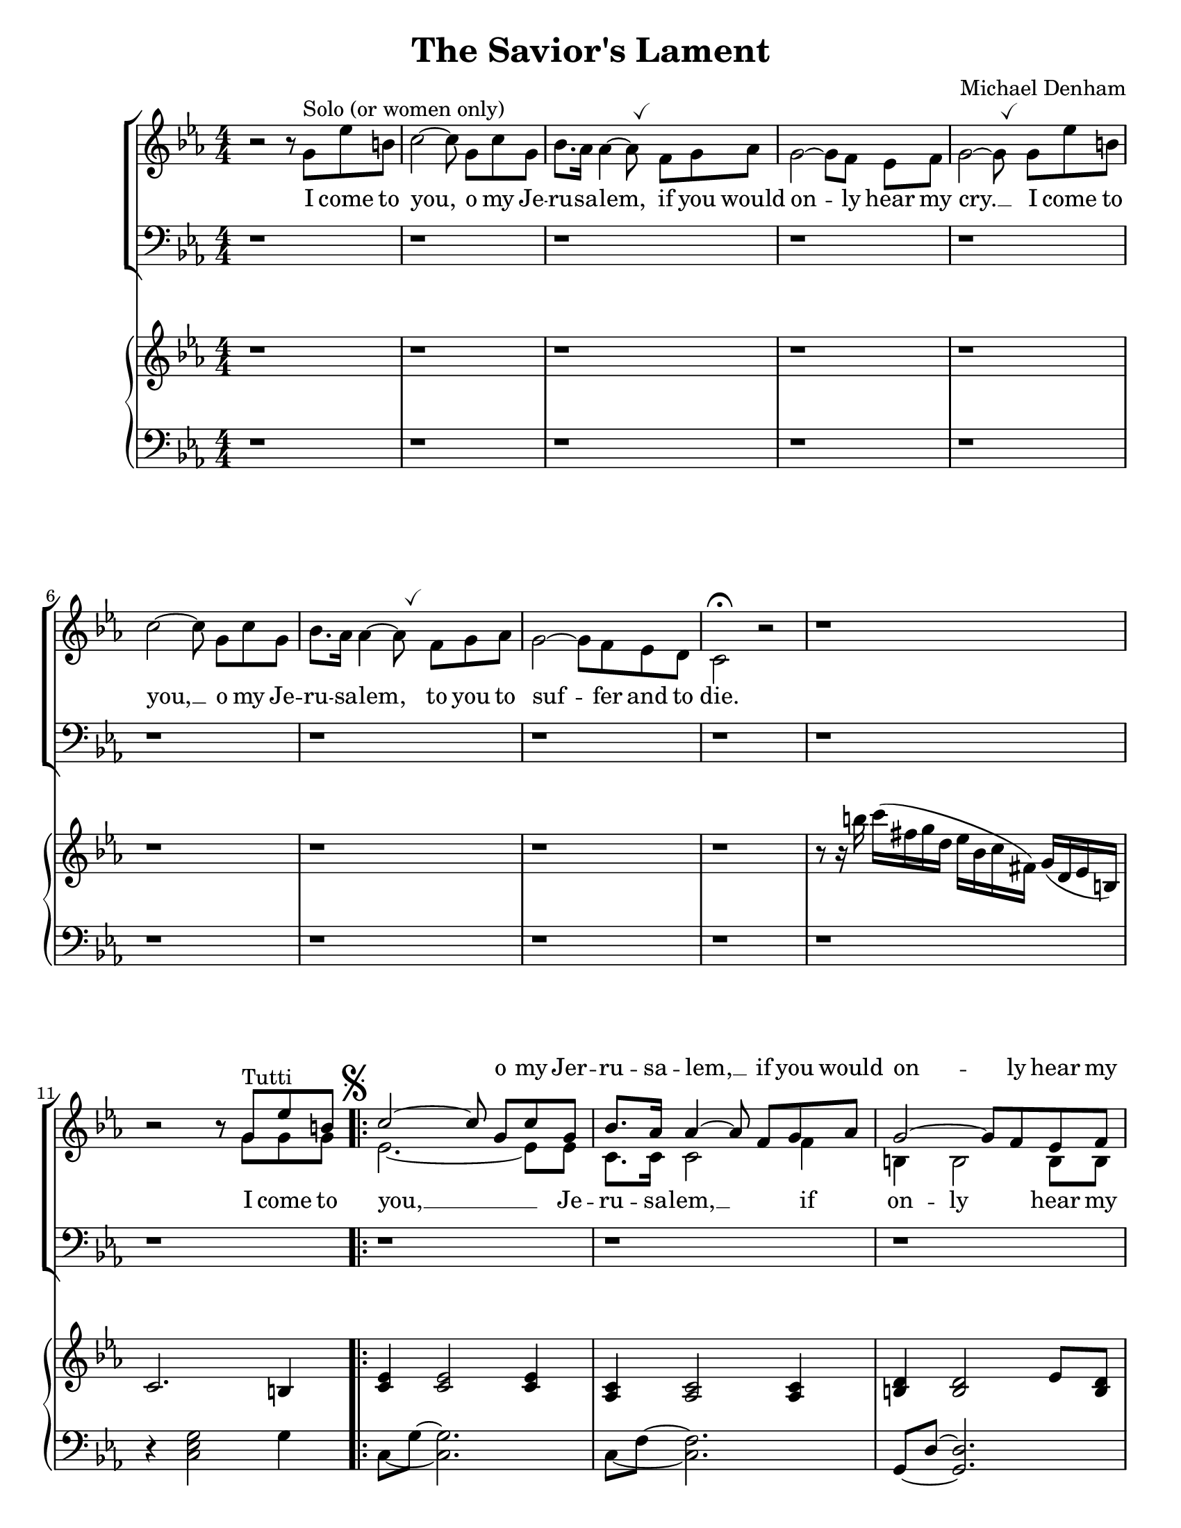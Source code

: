 \version "2.18.2"
\paper {
  #(set-paper-size "letter")
}
\header {
  title = "The Savior's Lament"
  composer = "Michael Denham"
  tagline = ""
}

global = {
  \key ees \major
  \numericTimeSignature
  \time 4/4
  \override BreathingSign.Y-offset = #2.6
  \override BreathingSign.text =
  \markup { \musicglyph #"scripts.tickmark" }
}

sopranoMusic = \relative c'' {
  s1 s1 s1 s1 s1 s1 s1 s1 s1 s1
  b2\rest b8\rest g^"Tutti" ees' b
  c2 ~ c8\noBeam g c g
                                % 13
  bes8. aes16 aes4 ~ aes8\noBeam f g aes
  g2 ~ g8 f ees f
  <ees ~ g ~>2 <ees g>8
  g8 ees' b
                                % 16
  c2 ~ c8\noBeam g c g
  <bes f>8. <aes f>16 <aes~ f~>4 <aes f>8 f g aes
  g2 ~ g8 f ees d
                                % 19 first ending
  c2.\fermata \skip 4
  bes'4. bes8 bes4 c8. aes16
  aes4 g2 \skip 8 bes8
  bes4 d8 c bes4. aes8
  g2~ g8 g g d'
  ees4 ees8. ees16 ees4 ees8 ees
                                % 25
  ees4 c4~ c8 c bes aes
  g2~ g8 g g aes
  g2 \skip8 g8 ees' b
                                % 28 second ending
  c,2.\fermata bes'4^"(ten.)"
  bes4. bes8 bes4 c8. aes16
  aes4 bes2 \skip 8 bes8
                                % 31
  bes4 d8 c8 bes4. aes8
  g2~ g8 g g d'
  ees4 ees8. ees16 ees4 ees4
                                % 34
  ees4 c4~c8 c bes aes
  bes2~ bes8 d8 c8 bes8
  g2~ g8 g e' b
                                % 37
  c2~ c8 g8 c g
  bes8. aes16 aes4~ aes8 f8 g aes
  g2~ g8 f ees f
                                % 40
  g2~ g8 g ees' b
  c2~ c8 g c g
  bes8. aes16 aes4~ aes8 f g aes
                                % 43
  g2~ g8 f ees d
  c2 \skip 8 f8 ees' b
  c2~ c8 g c g
                                % 46
  bes8. aes16 aes4~ aes8 f8 g aes
  g2~ g8 f ees f
  g2~ g8 g ees' b
                                % 49
  c2~ c8 g c g
  bes8. aes16 aes4~ aes8 f g aes
  g2~ g8 g ees' b
                                % 52
  c4
  \skip 4 \skip 2 \skip 8 f8 ees d
  c2 b2
  c4 \skip 4
                                % 56
  \skip 2 \skip 8 f,8 ees d
  c2 b2
  c1
                                % 59
  \skip 4 c4 c4. c8
  c1
  \skip 4  c4^"(molto rit.)" c4 c4
  c1~ c1~ c1~ c1~
}

sopranoLyrics = \lyricmode {
  \repeat unfold 4 { \skip 1 }
  o my Jer -- ru -- sa -- lem, __
  if you would on -- ly hear my cry.
  I come to you, o my Je -- ru -- sa -- lem,
  to you to suf -- fer and to die.
  comes a day in the morn -- ing, of
  wav -- ing your palms on
  high __ ,when you will
  shout loud ho -- sa -- nas and
                                % 25
  bles -- sing, __ Yet soon will
  jeer, __ "\"O" cru -- ci -- "fy!\""
  I come to
                                % 28 second ending
  die. \skip 1
  comes a day of the
  morn -- ing, when
  an -- ci -- ent  strife shall
  cease, __ and I will
  reign ov -- er you in
                                % 34
  glo -- ry, __ a -- round my
  throne __ e -- ter -- nal
  peace. __ O come to
                                % 37
  me. __ now, my Je --
  ru -- sa -- lem, __ lay bear your
  heart __ to me to --
                                % 40
  day. __ O come to
  me, __ now, my Je --
  ru -- sa -- lem, __ come now to
                                % 43
  me, __ turn not a --
  way! O come to
  me.__ O my Je --
                                % 46
  ru -- sa -- lem, __ lay bear your
  heart __ to me to --
  day. __ O come to
                                % 49
  me, __ now, my Je --
  ru -- sa -- lem, __ come now to
  me, __ turn not a --
                                % 52
  way
  O my Je --
  ru -- sa -- lem!
                                % 56
  O my Je --
  ru -- sa -- lem!
                                % 59
  Je -- ru -- sa --
  lem! __
  Je -- ru -- sa --
                                % 62
  lem! __
}

altoMusic = \relative c'' {

  b2\rest b8\rest g^"Solo (or women only)"
  ees' b
  c2^~ c8\noBeam g c g
  bes8. aes16 aes4^~ aes8 \breathe f g aes
  g2^~ g8[ f] ees f
  g2^~ g8 \breathe g ees' b
                                % 6
  c2^~ c8\noBeam g8 c g
  bes8. aes16 aes4^~ aes8 \breathe
  f g aes g2^~ g8 f ees d c2^\fermata  b'2\rest

  b1\rest b2\rest b8\rest g g g
  \set Score.voltaSpannerDuration = #(ly:make-moment 4/4)
  \mark \markup { \musicglyph #"scripts.segno" }
  \repeat volta 2 {
    ees2. ~ ees8 ees8
    c8. c16 c2 f4
    b,4 b2 b8 b
    c2 ~ c8 g' g g
    ees2. ~ ees8 ees8
    c8. c16 c2 f4
    b,4 b2 b4
  }
  \alternative {
    {
                                % 19 first ending
      c2. bes'4
      d,4. f8 d4 d4
      ees4 ees2 b'8\rest bes8
                                % 22
      d,4. f8 d4. d8
      d4 bes4 d4. f8
      ees4 g8. g16 aes4 aes8 aes
                                % 25
      a4 a~ a8 c fis, aes
      g4( ees4.) ees8 ees ees
      d2 b'8\rest g8 g g
    }
    {
                                % 28
      c,2. bes'4
      d,4. f8 d4 d
      ees4 ees2 b'8\rest bes8
                                % 31
      d,4 f bes4. d,8
      d4 b4 d4. f8
      ees4 g8. g16 aes4 aes4
                                % 34
      a4 a4~ a8 c bes aes
      g4(ees4.) ees8 ees ees
      d2~ d8 g8 g g
    }
  }
                                % 37
  ees2~ ees8 ees ees ees
  f8. f16 f4~f8 f f f
  d4 d d4. d8
                                % 40
  ees2~ ees8 g8 g g
  ees2~ ees8 ees ees ees
  f8. f16 f4~ f8 f f f
                                % 43
  d4 d4. f8 ees d
  c2 b'8\rest g8 g g
  g8 ees2 ees8 ees ees
                                % 46
  f8. f16 f4~f8 f f f
  d4 d d4. d8
  ees2~ ees8 g8 g g
                                % 49
  ees2~ ees8 ees ees ees
  f8. f16 f4~f8 f f f
  d4( b4.) g'8 g g
                                % 52
  ees4 b'4\rest
  b2\rest b8\rest
  f8 ees d
  c2 b2
                                % 56
  c4 b'4\rest
  b2\rest b8\rest
  f8 ees d
  c2 b2
  c1
                                % 59
  b'4\rest c,4 c4. c8
  c1
  b'4\rest c,4 c4 c4
  c1~ c1~ c1~ c1~
}

altoLyrics = \lyricmode {
  I come to you, o my Je -- ru -- sa -- lem,
  if you would on -- ly hear my cry. __
  I come to
                                % 6
  you, __
  o my Je -- ru -- sa -- lem,
  to you to suf -- fer and to die.
                                % 11
  I come to you, __ Je -- ru -- sa -- lem, __
  if on -- ly hear my
                                %15
  cry. __
  I come to you, __ Je -- ru -- sa -- lem,
  to suf -- fer and die.
  But comes a day in morn -- ing,
  \skip 1 wav -- ing palms on
  high, when you will
  shout loud ho -- sa -- nas and
  bles -- sing, yet soon will
  jeer, __ "\"O" cru -- ci -- "fy!\""
  I come to
                                % 28 second ending
  die. But
  comes a day of
  morn -- ing, when
  an -- cient __ strife shall
  cease, __ and I will
  reign ov -- er you in
                                % 34
  glo -- ry, __ a -- round my
  throne e -- ter -- nal
  peace. __ O come to
                                % 37
  me. __ now, my Je -- ru -- sa -- lem, __ lay bear your
  heart, your heart to --
                                % 40
  day. __ O come to
  me, __ now, my Je --
  ru -- sa -- lem, __ come now to
                                % 43
  me, o turn not a --
  way! O come to
  me now, O my Je --
                                % 46
  ru -- sa -- lem, __ lay bear your
  heart, your heart to --
  day. __ O come to
                                % 49
  me, __ now, my Je --
  ru -- sa -- lem, __ come now to
  me, __ turn not a --
                                % 52
  way
  O my Je --
  ru -- sa -- lem!
                                % 52
  O my Je --
  ru -- sa -- lem!
                                % 56
  Je --
  ru -- sa --
  lem!
                                % 59
  Je -- ru -- sa --
  lem! __
  Je -- ru -- sa --
                                % 62
  lem! __
}

tenorMusic = \relative c {
  \repeat unfold 19 d1\rest
  d2\rest f4 aes bes bes2 d,4\rest
  f4 bes d bes
  b d, g b
  c4 c8. c16 c4 c8 c
                                % 25
  c4 ees~ ees8 d,8\rest d4\rest
  ees'4( c4.) c8 c c
  b2 d,2\rest
                                %28 second ending
  d1\rest
  d2\rest f4 aes
  bes4 bes2 d,4\rest
                                % 31
  f4 bes d bes
  b d, g b
  c4 c8. c16 c4 c
                                % 34
  c4 ees~ ees8 d,8\rest d4\rest
  ees'4( c4.) c8 c c
  <b~ g~>2 <b g>8 r8 r8 f'8
                                % 37
  ees4 g, c g
  c8. c16 c4~ c8 c c c
  b4 b b4. b8
                                % 40
  c4 g c r8 f8
  ees,4 g c g
  c8. c16 c4~ c8 c c c
                                % 43
  b4 b4. b8 b b
  c4 c b4. f'8
  ees4 c2 g4
                                % 46
  c8. c16 c4~ c8 c c c
  b4 b b4. b8
  c4 g c4 r8 f8
                                % 49
  ees,4 g c g
  c8. c16 c4~ c8 c c c
  b4 d,2 g8 d
                                % 52
  \time 2/4 c'4 d,4\rest
  \time 4/4 d1\rest
  d1\rest
  \time 2/4 d2\rest
                                % 56
  \time 4/4 d2\rest d8\rest f8 ees d
  c2 b
  c1
                                % 59
  d4\rest c4 c4. c8
  c1
  d4\rest c4^"(molto rit.)" c c
                                % 62
  c1~ c1~ c1~ c1
}

tenorLyrics = \lyricmode {
  day in morn -- ing
  wav -- ing palms on high,
  when you will
  shout loud ho -- sa -- nas and
  bles -- sing,
  jeer, __ "\"O " -- cru  -- ci -- "fy!\""
  day of morn -- ing
  \skip 1
  an-cient strife shall
  cease, and I will
  reign ov -- er you in
  glo -- ry, __
  throne e -- ter -- nal
  peace. __ O
                                % 37
  come to me, Je --
  ru -- sa -- lem, __ lay bare your
  heart, your heart to --
                                % 40
  day. __ O come
  o come to me Je --
  ru -- sa -- lem, __ come now to
                                % 43
  me, O turn not a --
  way! O come to
  me now, Je --
                                % 46
  ru -- sa -- lem, __ lay bare your
  heart, your heart __ to __
  day O come O
                                % 49
  come O come Je --
  ru -- sa -- lem, __ come now to
  me, O not a --
                                % 52
  way
  O my Je --
  ru -- sa -- lem!
                                % 56
  Je -- ru -- sa --
  lem!
                                % 59
  Je -- ru -- sa --
  lem! __
  Je -- ru -- sa --
                                % 62
  lem! __
}

bassMusic = \relative c {
  \repeat unfold 19 \skip 1
  \skip 2 f4 f ees bes'2 \skip 4
  bes,4 d f4. f8
  g4 g, b c
  c4 c'8. c16 c4 c,8 c
                                % 25
  ees4 fis~ fis8 \skip 4.
  g4 g2 g4
  <g g,>2 \skip 2
                                % 28 second ending
  \skip 1
  \skip 2 f4 f
  ees4 bes'2 \skip 4
                                % 31
  bes,4 d f4. f8
  g4 g, b d
  c4 c'8. c16 c4 c,
                                % 34
  ees4 fis4~ fis8 \skip 4 \skip 8
  g4 g g4. g8
  <g g,>2 <g g,>8 r8 r4
                                % 37
  c,2. c4
  c'8. f,16 f4~ f8 c' c f,
  g4 g g4. g8
                                % 40
  c,2. r4
  c2. c4
  c'8. f,16 f4~ f8 c' c f,
                                % 43
  g4 g4. g8 g, f'
  ees4 ees g4. g8
  c,4 c2 c4
                                % 46
  c'8. f,16 f4~ f8 c' c f,
  g4 g g4. g8
  c,2. r4
                                % 49
  c2. c4
  c'8. f,16 f4~ f8 c' c f,
  g4 g,2 g8 g
                                % 52
  c4 \skip 4
                                % 56
  \skip 1 \skip 1 \skip 2
  \skip 2 \skip 8
  f8 ees d
  c2 b
  c1
                                % 59
  d4\rest c4 c4. c8
  c1
  d4\rest c4 c c
                                % 62
  c1~ c1~ c1~ c1
}

bassLyrics = \lyricmode {
  day in morn -- ing
  wav -- ing palms on high,
  when you will
  shout loud ho -- sa -- nas and
  bles -- sing,
  jeer, "\"Cru" -- ci -- "fy!\""
  day of morn -- ing
  \skip 1
  an-cient strife shall
  cease, and I will
  reign ov -- er you in
  glo -- ry, __
  throne e -- ter -- nal
  peace. __ O
                                % 37
  me, Je --
  ru -- sa -- lem, __ lay bare your
  heart, your heart to --
                                % 40
  day. __ come Je --
  ru -- sa -- lem, __ come now to
                                % 43
  me, O turn not a --
  way! O come to
  me now, Je --
                                % 46
  ru -- sa -- lem, __ lay bare your
  heart, your heart __ to __
  day
                                % 49
  come Je --
  ru -- sa -- lem, __ come now to
  me, O not a --
                                % 52
  way
                                % 56
  O my Je --
  ru -- sa --
  lem!
                                % 59
  Je -- ru -- sa --
  lem! __
  Je -- ru -- sa --
                                % 62
  lem! __
}

pianoTreble = \relative c'' {
  b1\rest b1\rest b1\rest b1\rest b1\rest b1\rest b1\rest b1\rest b1\rest
  r8 r16 b' c( fis, g d ees bes c fis,) g( d ees b)
  c2. b4
  <c ees>4 <c ees>2 <c ees>4
                                %13
  <aes c> <aes c>2 <aes c>4
  <b d> <b d>2 ees8 <b d>8
  <c ees>4 <c ees>2 b4
                                %16
  <c ees>4 <c ees>2 <c ees>4
  <aes c> <aes c>2 <aes c>4
  <b g'>4 <b g'>2 <b d>4
                                %19 first ending
  <c g ees>4 <c g ees>2\fermata r4
  bes8 d f d f4 aes~ aes8 bes, g' bes, ees bes g' bes
  bes8 d, f d bes' d, f aes
  g8 b, d b d4 f4
  <ees c'>8 c <ees c'>8 c <ees c'>8 c <ees c'>8 c
                                % 25
  <ees c'>8 c <ees~ a~>4 <ees a> r4
  <ees g>8 c <ees g>2 <c ees g>4
  g'8 b,~ <d b>2 b8^"(col canto)" d
                                % 28 second ending
  <ees, g c>4 <ees g c>2\fermata r4
  bes'8 d f d f4 aes~ aes8 bes, g' bes, ees bes g' bes
                                % 31
  bes8 d, f d bes' d, f aes
  g8 b, d b d4 f4
  <ees c'>8 c <ees c'>8 c <ees c'>8 c <ees c'>8 c
                                % 34
  <ees c'>8 c <ees~ a~>4 <ees a> r4
  <ees g>8 c <ees g>2 <c ees g>4
  g'8 b,~ <d b>2\fermata b8^"(col canto)" d
                                % 37
  <c ees>4 <c ees>2 <c ees>4
  <aes c> <aes c>2 <aes c>4
  <b d> <b d>2 ees8 <b d>8
                                % 40
  <c ees>4 <c ees>2 b4
  <c ees>4 <c ees>2 <c ees>4
  <aes c> <aes c>2 <aes c>4
                                % 43
  <b g'>4 <b g'>4. <b d>8 <b ees>8<b f'>8
  <ees c>4 <d b>4. <b g'>8 <f' g> <b, g'>
  <g c ees>4 <g c ees>2 <g c ees>4
                                % 46
  <aes c f>4 <aes c f>2 <aes c f>4
  <g b d>4 <g b d>2 <d' f b>4
  <ees c'>4 <g c, e>2 <d f b>4
                                % 49
  <ees c'>4 <g, c e>2 <g c e>4
  <f' a c> <aes, c f>2 <aes c f>4
  <b d g> <d g b>2 <g ees'>8 <f b>
                                % 52
  c'16 r16 r16 g16 ees'8( b8
  c8) c( a' e f) f( ees d
  c2) b
  c16 r16 r16 g16 ees'8( b8
                                % 56
  c8) c( a' e f) f( ees d)
  <c ees,>2 <d, b'>
  <e c'>4 e~ <e~ g> <e c'(>
                                % 59
  c'4) f, b4. d8
  c4 e g c
  c,,1
                                % 62
  <c ees g c ees g c>\arpeggio
  <c ees g c g' c>\arpeggio
  \ottava #1 <c' ees g d' fis>\arpeggio
  r1 \bar "|."

}

pianoBass = \relative c {
  d1\rest d1\rest d1\rest d1\rest d1\rest d1\rest d1\rest d1\rest d1\rest d1\rest
  r4 <c ees g>2 g'4
  \set tieWaitForNote = ##t
  c,8 ~ g' ~ <c, g'>2.
  c8 ~ f ~ <c f>2.
  g8 ~ d' ~ <g, d'>2.
  c,8 ~ g' ~ <c, g'>2 g''4
                                % 16
  c,8 ~ g' ~ <c, g'>2.
  c8 ~ f ~ <c f>2.
  g8 ~ d' ~ <g, d'>2 << { \voiceTwo g'8 f } \new Voice { \voiceOne g,4 } >> \oneVoice
                                % 19
  c,8 ~ g' ~ <c, g'>2 r4
  bes'8~ f'~ bes~ bes~ <bes f bes,>2
  ees,,8~ bes'~ ees~ ees~ <ees, bes' ees>2
                                % 22
  bes'8~ f'~ bes~ bes~ <bes f bes,>2
  g,8~ d'~ g~ g~ <g d g,>2
  c,,8 g' ees' g, aes ees' aes ees
                                % 25
  a,8 a' fis4~ fis r4
  g,8~ ees'~ g4~ <g, ees' g>2
  g8~ g' <f g,>2 r4
                                % 28 second ending
  c,8~ g'~ <c, g'>2 r4
 bes'8~ f'~ bes~ bes~ <bes f bes,>2
  ees,,8~ bes'~ ees~ ees~ <ees, bes' ees>2
                                % 31
  bes'8~ f'~ bes~ bes~ <bes f bes,>2
  g,8~ d'~ g~ g~ <g d g,>2
  c,,8 g' ees' g, aes ees' aes ees
                                % 34
  a,8 a' fis4~ fis r4
  g,8~ ees'~ <g, ees' g>2.
  g8~ g' <f g,>2 r4
                                % 37
  c8 ~ g' ~ <c, g'>2.
  c8 ~ f ~ <c f>2.
  g8 ~ d' ~ <g, d'>2.
                                % 40
  c,8 ~ g' ~ <c, g'>2 g''4
  c,8 ~ g' ~ <c, g'>2.
  c8 ~ f ~ <c f>2.
                                % 43
  g8~ d'~ <g, d'>2 <g g'>4
  c8 g'~ g4~ <g, d' g>2
  c,8 g'~ <c g>2.
                                % 46
  c8~ f~ <c f>2 c4
  g8~ d~ <g d>2 g'4
  c,,8 g' ees'2 g4
                                % 49
  c,,8~ g'~ <c, g'>2.
  c'8~ f~ <c f>2 f4
  g,8~ d'~ <g, d'>2 <g d' g>4
                                % 52
  <c g'>4. \ottava #1 <d' f>8(
  <ees g>4.) <e g>8( <f aes>4) c'8 aes
  g,8~ ees'~ <g, ees' g>4 g8~ d'~ <g, d' f>4
  c4. <d f>8(
                                % 56
  <ees g>4.) <e g>8( <f aes>4) c'8 aes
  \ottava #0
  g,,8~ ees'~ <g, ees' g>4 g8~ d'~ <g, d' f>4
                                % 59
  c8~ g'~ <c, g'>2.
  c8~ aes'~ <c, aes'>2 aes'4
  c,8~ g'~ <c, g'>2.
  r1 r1 r1
  \ottava #1
  r1
  <c g' ees' c'>1
}

\score {
  <<
    \new ChoirStaff <<
      \new Staff = "women" <<
        \new Voice = "sopranos" { \voiceOne << \global \sopranoMusic >> }
        \new Voice = "altos" { \voiceTwo << \global \altoMusic >> }
      >>
      \new Lyrics \with { alignAboveContext = #"women" } \lyricsto "sopranos" \sopranoLyrics
      \new Lyrics = "altos"
      \new Lyrics = "tenors"
      \new Staff = "men" <<
        \clef bass
        \new Voice = "tenors" { \voiceOne << \global \tenorMusic >> }
        \new Voice = "basses" { \voiceTwo << \global \bassMusic >> }
      >>
      \new Lyrics \with { alignBelowContext = #"men" } \lyricsto "basses" \bassLyrics
      \context Lyrics = "altos" \lyricsto "altos" \altoLyrics
      \context Lyrics = "tenors" \lyricsto "tenors" \tenorLyrics
    >>
    \new GrandStaff <<
      \new Staff = "right" << \global \pianoTreble >>
      \new Staff = "left" << \clef bass \global \pianoBass >>
    >>
  >>

  \layout {
  }
}
